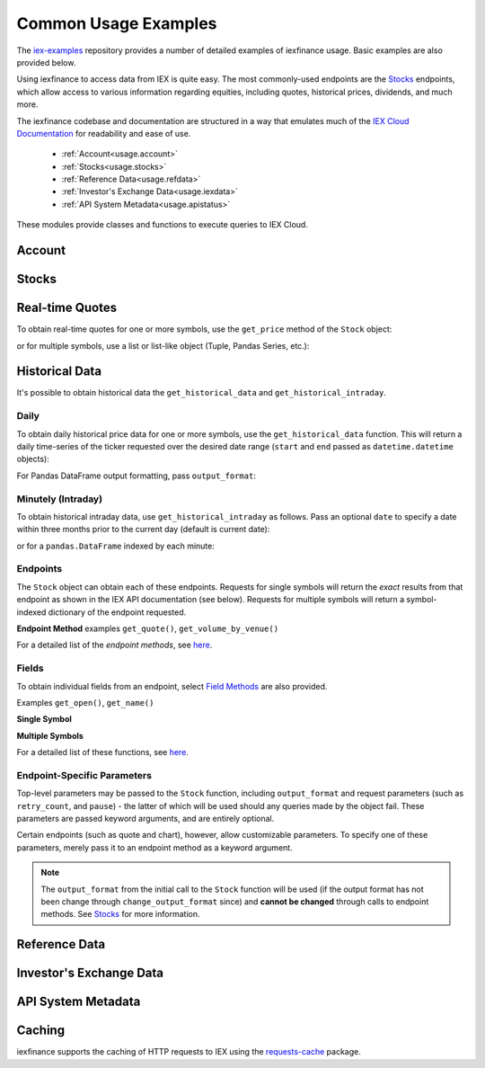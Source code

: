 .. _usage:


Common Usage Examples
=====================


The `iex-examples <https://github.com/addisonlynch/iex-examples>`__ repository provides a number of detailed examples of iexfinance usage. Basic examples are also provided below.

Using iexfinance to access data from IEX is quite easy. The most commonly-used
endpoints are the `Stocks <https://iexcloud.io/docs/api/#stocks>`__
endpoints, which allow access to various information regarding equities,
including quotes, historical prices, dividends, and much more.

The iexfinance codebase and documentation are structured in a way that emulates much of the `IEX Cloud Documentation <https://iexcloud.io/docs/api/>`__ for readability and ease of use.

  - :ref:`Account<usage.account>`
  - :ref:`Stocks<usage.stocks>`
  - :ref:`Reference Data<usage.refdata>`
  - :ref:`Investor's Exchange Data<usage.iexdata>`
  - :ref:`API System Metadata<usage.apistatus>`

These modules provide classes and functions to execute queries to IEX Cloud.

.. _usage.account:

Account
-------

.. seealso:: :ref:`Account<account>`


.. _usage.stocks:

Stocks
------

.. seealso:: For more information, see :ref:`Stocks<stocks>`.



Real-time Quotes
----------------

To obtain real-time quotes for one or more symbols, use the ``get_price``
method of the ``Stock`` object:

.. ipython:: python

    from iexfinance.stocks import Stock
    tsla = Stock('TSLA')
    tsla.get_price()

or for multiple symbols, use a list or list-like object (Tuple, Pandas Series,
etc.):

.. ipython:: python

    batch = Stock(["TSLA", "AAPL"])
    batch.get_price()


Historical Data
---------------

It's possible to obtain historical data the ``get_historical_data`` and
``get_historical_intraday``.

Daily
~~~~~

To obtain daily historical price data for one or more symbols, use the
``get_historical_data`` function. This will return a daily time-series of the ticker
requested over the desired date range (``start`` and ``end`` passed as
``datetime.datetime`` objects):

.. ipython:: python

    from datetime import datetime
    from iexfinance.stocks import get_historical_data

    start = datetime(2017, 1, 1)
    end = datetime(2018, 1, 1)

    df = get_historical_data("TSLA", start, end)


For Pandas DataFrame output formatting, pass ``output_format``:

.. ipython:: python

    df = get_historical_data("TSLA", start, end, output_format='pandas')


Minutely (Intraday)
~~~~~~~~~~~~~~~~~~~

To obtain historical intraday data, use ``get_historical_intraday`` as follows.
Pass an optional ``date`` to specify a date within three months prior to the
current day (default is current date):

.. ipython:: python

    from datetime import datetime
    from iexfinance.stocks import get_historical_intraday

    date = datetime(2019, 5, 10)

    get_historical_intraday("AAPL", date)

or for a ``pandas.DataFrame`` indexed by each minute:

.. ipython:: python

    get_historical_intraday("AAPL", output_format='pandas').head()


Endpoints
~~~~~~~~~

The  ``Stock`` object can obtain each
of these endpoints. Requests for single symbols will return the *exact* results
from that endpoint as shown in the IEX API documentation (see below). Requests
for multiple symbols will return a symbol-indexed dictionary of
the endpoint requested.

**Endpoint Method** examples ``get_quote()``, ``get_volume_by_venue()``

.. ipython:: python

	from iexfinance.stocks import Stock
	aapl = Stock("AAPL")
    aapl.get_previous_day_prices()


For a detailed list of the *endpoint methods*, see
`here <stocks.html#endpoints>`__.

Fields
~~~~~~

To obtain individual fields from an endpoint, select `Field Methods
<stocks.html#field-methods>`__ are also provided.

Examples ``get_open()``, ``get_name()``

**Single Symbol**

.. ipython:: python

    aapl = Stock("AAPL")
    aapl.get_open()
    aapl.get_price()

**Multiple Symbols**

.. ipython:: python

    b = Stock(["AAPL", "TSLA"])
    b.get_open()


For a detailed list of these functions, see `here <stocks.html>`__.

Endpoint-Specific Parameters
~~~~~~~~~~~~~~~~~~~~~~~~~~~~

Top-level parameters may be passed to the ``Stock`` function, including
``output_format`` and request parameters (such as ``retry_count``, and
``pause``) - the latter of which will be used should any queries made by
the object fail. These parameters are passed keyword arguments, and are
entirely optional.

Certain endpoints (such as quote and chart), however, allow customizable
parameters. To specify one of these parameters, merely pass it to an endpoint
method as a keyword argument.

.. ipython:: python

    aapl = Stock("AAPL", output_format='pandas')
    aapl.get_quote(displayPercent=True).loc["ytdChange"]

.. note:: The ``output_format`` from the initial
  call to the ``Stock`` function will be used (if the output format has not been
  change through ``change_output_format`` since) and **cannot be changed**
  through calls to endpoint methods. See `Stocks <stocks.html>`__ for
  more information.


.. _usage.refdata:

Reference Data
--------------

.. seealso:: :ref:`Reference Data<refdata>`


.. _usage.iexdata:

Investor's Exchange Data
------------------------

.. seealso:: :ref:`Investor's Exchange Data<iexdata>`

.. _usage.apistatus:

API System Metadata
-------------------

.. seealso:: :ref:`API System Metadata<apidata>`


.. _usage.caching:

Caching
-------

iexfinance supports the caching of HTTP requests to IEX using the
`requests-cache <https://pypi.python.org/pypi/requests-cache>`__ package.

.. seealso:: :ref:`Caching Queries<caching>`

